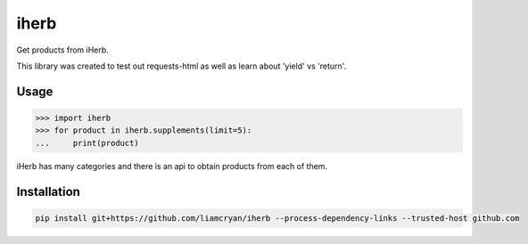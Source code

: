 =====
iherb
=====

Get products from iHerb.

This library was created to test out requests-html as well as learn about 'yield' vs 'return'.

Usage
=====

.. code-block:: pycon

    >>> import iherb
    >>> for product in iherb.supplements(limit=5):
    ...     print(product)

iHerb has many categories and there is an api to obtain products from each of them.


Installation
============

.. code-block::

    pip install git+https://github.com/liamcryan/iherb --process-dependency-links --trusted-host github.com

